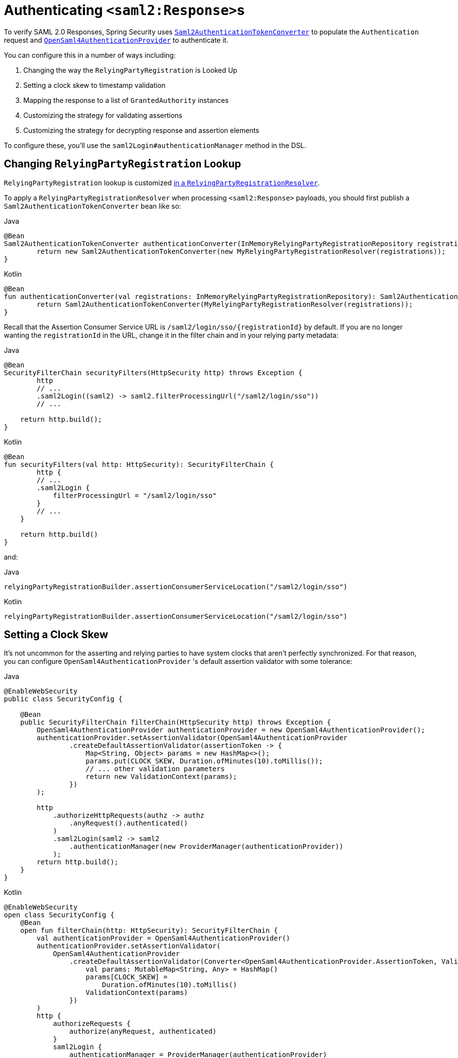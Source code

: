 [[servlet-saml2login-authenticate-responses]]
= Authenticating ``<saml2:Response>``s

To verify SAML 2.0 Responses, Spring Security uses xref:servlet/saml2/login/overview.adoc#servlet-saml2login-authentication-saml2authenticationtokenconverter[`Saml2AuthenticationTokenConverter`] to populate the `Authentication` request and xref:servlet/saml2/login/overview.adoc#servlet-saml2login-architecture[`OpenSaml4AuthenticationProvider`] to authenticate it.

You can configure this in a number of ways including:

1. Changing the way the `RelyingPartyRegistration` is Looked Up
2. Setting a clock skew to timestamp validation
3. Mapping the response to a list of `GrantedAuthority` instances
4. Customizing the strategy for validating assertions
5. Customizing the strategy for decrypting response and assertion elements

To configure these, you'll use the `saml2Login#authenticationManager` method in the DSL.

[[relyingpartyregistrationresolver-apply]]
== Changing `RelyingPartyRegistration` Lookup

`RelyingPartyRegistration` lookup is customized xref:servlet/saml2/login/overview.adoc#servlet-saml2login-rpr-relyingpartyregistrationresolver[in a `RelyingPartyRegistrationResolver`].

To apply a `RelyingPartyRegistrationResolver` when processing `<saml2:Response>` payloads, you should first publish a `Saml2AuthenticationTokenConverter` bean like so:

====
.Java
[source,java,role="primary"]
----
@Bean
Saml2AuthenticationTokenConverter authenticationConverter(InMemoryRelyingPartyRegistrationRepository registrations) {
	return new Saml2AuthenticationTokenConverter(new MyRelyingPartyRegistrationResolver(registrations));
}
----

.Kotlin
[source,kotlin,role="secondary"]
----
@Bean
fun authenticationConverter(val registrations: InMemoryRelyingPartyRegistrationRepository): Saml2AuthenticationTokenConverter {
	return Saml2AuthenticationTokenConverter(MyRelyingPartyRegistrationResolver(registrations));
}
----
====

Recall that the Assertion Consumer Service URL is `+/saml2/login/sso/{registrationId}+` by default.
If you are no longer wanting the `registrationId` in the URL, change it in the filter chain and in your relying party metadata:

====
.Java
[source,java,role="primary"]
----
@Bean
SecurityFilterChain securityFilters(HttpSecurity http) throws Exception {
	http
        // ...
        .saml2Login((saml2) -> saml2.filterProcessingUrl("/saml2/login/sso"))
        // ...

    return http.build();
}
----

.Kotlin
[source,kotlin,role="secondary"]
----
@Bean
fun securityFilters(val http: HttpSecurity): SecurityFilterChain {
	http {
        // ...
        .saml2Login {
            filterProcessingUrl = "/saml2/login/sso"
        }
        // ...
    }

    return http.build()
}
----
====

and:

====
.Java
[source,java,role="primary"]
----
relyingPartyRegistrationBuilder.assertionConsumerServiceLocation("/saml2/login/sso")
----

.Kotlin
[source,kotlin,role="secondary"]
----
relyingPartyRegistrationBuilder.assertionConsumerServiceLocation("/saml2/login/sso")
----
====

[[servlet-saml2login-opensamlauthenticationprovider-clockskew]]
== Setting a Clock Skew

It's not uncommon for the asserting and relying parties to have system clocks that aren't perfectly synchronized.
For that reason, you can configure `OpenSaml4AuthenticationProvider` 's default assertion validator with some tolerance:

====
.Java
[source,java,role="primary"]
----
@EnableWebSecurity
public class SecurityConfig {

    @Bean
    public SecurityFilterChain filterChain(HttpSecurity http) throws Exception {
        OpenSaml4AuthenticationProvider authenticationProvider = new OpenSaml4AuthenticationProvider();
        authenticationProvider.setAssertionValidator(OpenSaml4AuthenticationProvider
                .createDefaultAssertionValidator(assertionToken -> {
                    Map<String, Object> params = new HashMap<>();
                    params.put(CLOCK_SKEW, Duration.ofMinutes(10).toMillis());
                    // ... other validation parameters
                    return new ValidationContext(params);
                })
        );

        http
            .authorizeHttpRequests(authz -> authz
                .anyRequest().authenticated()
            )
            .saml2Login(saml2 -> saml2
                .authenticationManager(new ProviderManager(authenticationProvider))
            );
        return http.build();
    }
}
----

.Kotlin
[source,kotlin,role="secondary"]
----
@EnableWebSecurity
open class SecurityConfig {
    @Bean
    open fun filterChain(http: HttpSecurity): SecurityFilterChain {
        val authenticationProvider = OpenSaml4AuthenticationProvider()
        authenticationProvider.setAssertionValidator(
            OpenSaml4AuthenticationProvider
                .createDefaultAssertionValidator(Converter<OpenSaml4AuthenticationProvider.AssertionToken, ValidationContext> {
                    val params: MutableMap<String, Any> = HashMap()
                    params[CLOCK_SKEW] =
                        Duration.ofMinutes(10).toMillis()
                    ValidationContext(params)
                })
        )
        http {
            authorizeRequests {
                authorize(anyRequest, authenticated)
            }
            saml2Login {
                authenticationManager = ProviderManager(authenticationProvider)
            }
        }
        return http.build()
    }
}
----
====

[[servlet-saml2login-opensamlauthenticationprovider-userdetailsservice]]
== Coordinating with a `UserDetailsService`

Or, perhaps you would like to include user details from a legacy `UserDetailsService`.
In that case, the response authentication converter can come in handy, as can be seen below:

====
.Java
[source,java,role="primary"]
----
@EnableWebSecurity
public class SecurityConfig {
    @Autowired
    UserDetailsService userDetailsService;

    @Bean
    public SecurityFilterChain filterChain(HttpSecurity http) throws Exception {
        OpenSaml4AuthenticationProvider authenticationProvider = new OpenSaml4AuthenticationProvider();
        authenticationProvider.setResponseAuthenticationConverter(responseToken -> {
            Saml2Authentication authentication = OpenSaml4AuthenticationProvider
                    .createDefaultResponseAuthenticationConverter() <1>
                    .convert(responseToken);
            Assertion assertion = responseToken.getResponse().getAssertions().get(0);
            String username = assertion.getSubject().getNameID().getValue();
            UserDetails userDetails = this.userDetailsService.loadUserByUsername(username); <2>
            return MySaml2Authentication(userDetails, authentication); <3>
        });

        http
            .authorizeHttpRequests(authz -> authz
                .anyRequest().authenticated()
            )
            .saml2Login(saml2 -> saml2
                .authenticationManager(new ProviderManager(authenticationProvider))
            );
        return http.build();
    }
}
----

.Kotlin
[source,kotlin,role="secondary"]
----
@EnableWebSecurity
open class SecurityConfig {
    @Autowired
    var userDetailsService: UserDetailsService? = null

    @Bean
    open fun filterChain(http: HttpSecurity): SecurityFilterChain {
        val authenticationProvider = OpenSaml4AuthenticationProvider()
        authenticationProvider.setResponseAuthenticationConverter { responseToken: OpenSaml4AuthenticationProvider.ResponseToken ->
            val authentication = OpenSaml4AuthenticationProvider
                .createDefaultResponseAuthenticationConverter() <1>
                .convert(responseToken)
            val assertion: Assertion = responseToken.response.assertions[0]
            val username: String = assertion.subject.nameID.value
            val userDetails = userDetailsService!!.loadUserByUsername(username) <2>
            MySaml2Authentication(userDetails, authentication) <3>
        }
        http {
            authorizeRequests {
                authorize(anyRequest, authenticated)
            }
            saml2Login {
                authenticationManager = ProviderManager(authenticationProvider)
            }
        }
        return http.build()
    }
}
----
====
<1> First, call the default converter, which extracts attributes and authorities from the response
<2> Second, call the xref:servlet/authentication/passwords/user-details-service.adoc#servlet-authentication-userdetailsservice[`UserDetailsService`] using the relevant information
<3> Third, return a custom authentication that includes the user details

[NOTE]
It's not required to call `OpenSaml4AuthenticationProvider` 's default authentication converter.
It returns a `Saml2AuthenticatedPrincipal` containing the attributes it extracted from ``AttributeStatement``s as well as the single `ROLE_USER` authority.

[[servlet-saml2login-opensamlauthenticationprovider-additionalvalidation]]
== Performing Additional Response Validation

`OpenSaml4AuthenticationProvider` validates the `Issuer` and `Destination` values right after decrypting the `Response`.
You can customize the validation by extending the default validator concatenating with your own response validator, or you can replace it entirely with yours.

For example, you can throw a custom exception with any additional information available in the `Response` object, like so:
[source,java]
----
OpenSaml4AuthenticationProvider provider = new OpenSaml4AuthenticationProvider();
provider.setResponseValidator((responseToken) -> {
	Saml2ResponseValidatorResult result = OpenSamlAuthenticationProvider
		.createDefaultResponseValidator()
		.convert(responseToken)
		.concat(myCustomValidator.convert(responseToken));
	if (!result.getErrors().isEmpty()) {
		String inResponseTo = responseToken.getInResponseTo();
		throw new CustomSaml2AuthenticationException(result, inResponseTo);
	}
	return result;
});
----

== Performing Additional Assertion Validation
`OpenSaml4AuthenticationProvider` performs minimal validation on SAML 2.0 Assertions.
After verifying the signature, it will:

1. Validate `<AudienceRestriction>` and `<DelegationRestriction>` conditions
2. Validate ``<SubjectConfirmation>``s, expect for any IP address information

To perform additional validation, you can configure your own assertion validator that delegates to `OpenSaml4AuthenticationProvider` 's default and then performs its own.

[[servlet-saml2login-opensamlauthenticationprovider-onetimeuse]]
For example, you can use OpenSAML's `OneTimeUseConditionValidator` to also validate a `<OneTimeUse>` condition, like so:

====
.Java
[source,java,role="primary"]
----
OpenSaml4AuthenticationProvider provider = new OpenSaml4AuthenticationProvider();
OneTimeUseConditionValidator validator = ...;
provider.setAssertionValidator(assertionToken -> {
    Saml2ResponseValidatorResult result = OpenSaml4AuthenticationProvider
            .createDefaultAssertionValidator()
            .convert(assertionToken);
    Assertion assertion = assertionToken.getAssertion();
    OneTimeUse oneTimeUse = assertion.getConditions().getOneTimeUse();
    ValidationContext context = new ValidationContext();
    try {
        if (validator.validate(oneTimeUse, assertion, context) = ValidationResult.VALID) {
            return result;
        }
    } catch (Exception e) {
        return result.concat(new Saml2Error(INVALID_ASSERTION, e.getMessage()));
    }
    return result.concat(new Saml2Error(INVALID_ASSERTION, context.getValidationFailureMessage()));
});
----

.Kotlin
[source,kotlin,role="secondary"]
----
var provider = OpenSaml4AuthenticationProvider()
var validator: OneTimeUseConditionValidator = ...
provider.setAssertionValidator { assertionToken ->
    val result = OpenSaml4AuthenticationProvider
        .createDefaultAssertionValidator()
        .convert(assertionToken)
    val assertion: Assertion = assertionToken.assertion
    val oneTimeUse: OneTimeUse = assertion.conditions.oneTimeUse
    val context = ValidationContext()
    try {
        if (validator.validate(oneTimeUse, assertion, context) = ValidationResult.VALID) {
            return@setAssertionValidator result
        }
    } catch (e: Exception) {
        return@setAssertionValidator result.concat(Saml2Error(INVALID_ASSERTION, e.message))
    }
    result.concat(Saml2Error(INVALID_ASSERTION, context.validationFailureMessage))
}
----
====

[NOTE]
While recommended, it's not necessary to call `OpenSaml4AuthenticationProvider` 's default assertion validator.
A circumstance where you would skip it would be if you don't need it to check the `<AudienceRestriction>` or the `<SubjectConfirmation>` since you are doing those yourself.

[[servlet-saml2login-opensamlauthenticationprovider-decryption]]
== Customizing Decryption

Spring Security decrypts `<saml2:EncryptedAssertion>`, `<saml2:EncryptedAttribute>`, and `<saml2:EncryptedID>` elements automatically by using the decryption xref:servlet/saml2/login/overview.adoc#servlet-saml2login-rpr-credentials[`Saml2X509Credential` instances] registered in the xref:servlet/saml2/login/overview.adoc#servlet-saml2login-relyingpartyregistration[`RelyingPartyRegistration`].

`OpenSaml4AuthenticationProvider` exposes xref:servlet/saml2/login/overview.adoc#servlet-saml2login-architecture[two decryption strategies].
The response decrypter is for decrypting encrypted elements of the `<saml2:Response>`, like `<saml2:EncryptedAssertion>`.
The assertion decrypter is for decrypting encrypted elements of the `<saml2:Assertion>`, like `<saml2:EncryptedAttribute>` and `<saml2:EncryptedID>`.

You can replace `OpenSaml4AuthenticationProvider` 's default decryption strategy with your own.
For example, if you have a separate service that decrypts the assertions in a `<saml2:Response>`, you can use it instead like so:

====
.Java
[source,java,role="primary"]
----
MyDecryptionService decryptionService = ...;
OpenSaml4AuthenticationProvider provider = new OpenSaml4AuthenticationProvider();
provider.setResponseElementsDecrypter((responseToken) -> decryptionService.decrypt(responseToken.getResponse()));
----

.Kotlin
[source,kotlin,role="secondary"]
----
val decryptionService: MyDecryptionService = ...
val provider = OpenSaml4AuthenticationProvider()
provider.setResponseElementsDecrypter { responseToken -> decryptionService.decrypt(responseToken.response) }
----
====

If you are also decrypting individual elements in a `<saml2:Assertion>`, you can customize the assertion decrypter, too:

====
.Java
[source,java,role="primary"]
----
provider.setAssertionElementsDecrypter((assertionToken) -> decryptionService.decrypt(assertionToken.getAssertion()));
----

.Kotlin
[source,kotlin,role="secondary"]
----
provider.setAssertionElementsDecrypter { assertionToken -> decryptionService.decrypt(assertionToken.assertion) }
----
====

NOTE: There are two separate decrypters since assertions can be signed separately from responses.
Trying to decrypt a signed assertion's elements before signature verification may invalidate the signature.
If your asserting party signs the response only, then it's safe to decrypt all elements using only the response decrypter.

[[servlet-saml2login-authenticationmanager-custom]]
== Using a Custom Authentication Manager

[[servlet-saml2login-opensamlauthenticationprovider-authenticationmanager]]
Of course, the `authenticationManager` DSL method can be also used to perform a completely custom SAML 2.0 authentication.
This authentication manager should expect a `Saml2AuthenticationToken` object containing the SAML 2.0 Response XML data.

====
.Java
[source,java,role="primary"]
----
@EnableWebSecurity
public class SecurityConfig {

    @Bean
	public SecurityFilterChain filterChain(HttpSecurity http) throws Exception {
        AuthenticationManager authenticationManager = new MySaml2AuthenticationManager(...);
        http
            .authorizeHttpRequests(authorize -> authorize
                .anyRequest().authenticated()
            )
            .saml2Login(saml2 -> saml2
                .authenticationManager(authenticationManager)
            )
        ;
        return http.build();
    }
}
----

.Kotlin
[source,kotlin,role="secondary"]
----
@EnableWebSecurity
open class SecurityConfig {
    @Bean
    open fun filterChain(http: HttpSecurity): SecurityFilterChain {
        val customAuthenticationManager: AuthenticationManager = MySaml2AuthenticationManager(...)
        http {
            authorizeRequests {
                authorize(anyRequest, authenticated)
            }
            saml2Login {
                authenticationManager = customAuthenticationManager
            }
        }
        return http.build()
    }
}
----
====

[[servlet-saml2login-authenticatedprincipal]]
== Using `Saml2AuthenticatedPrincipal`

With the relying party correctly configured for a given asserting party, it's ready to accept assertions.
Once the relying party validates an assertion, the result is a `Saml2Authentication` with a `Saml2AuthenticatedPrincipal`.

This means that you can access the principal in your controller like so:

====
.Java
[source,java,role="primary"]
----
@Controller
public class MainController {
	@GetMapping("/")
	public String index(@AuthenticationPrincipal Saml2AuthenticatedPrincipal principal, Model model) {
		String email = principal.getFirstAttribute("email");
		model.setAttribute("email", email);
		return "index";
	}
}
----

.Kotlin
[source,kotlin,role="secondary"]
----
@Controller
class MainController {
    @GetMapping("/")
    fun index(@AuthenticationPrincipal principal: Saml2AuthenticatedPrincipal, model: Model): String {
        val email = principal.getFirstAttribute<String>("email")
        model.setAttribute("email", email)
        return "index"
    }
}
----
====

[TIP]
Because the SAML 2.0 specification allows for each attribute to have multiple values, you can either call `getAttribute` to get the list of attributes or `getFirstAttribute` to get the first in the list.
`getFirstAttribute` is quite handy when you know that there is only one value.
